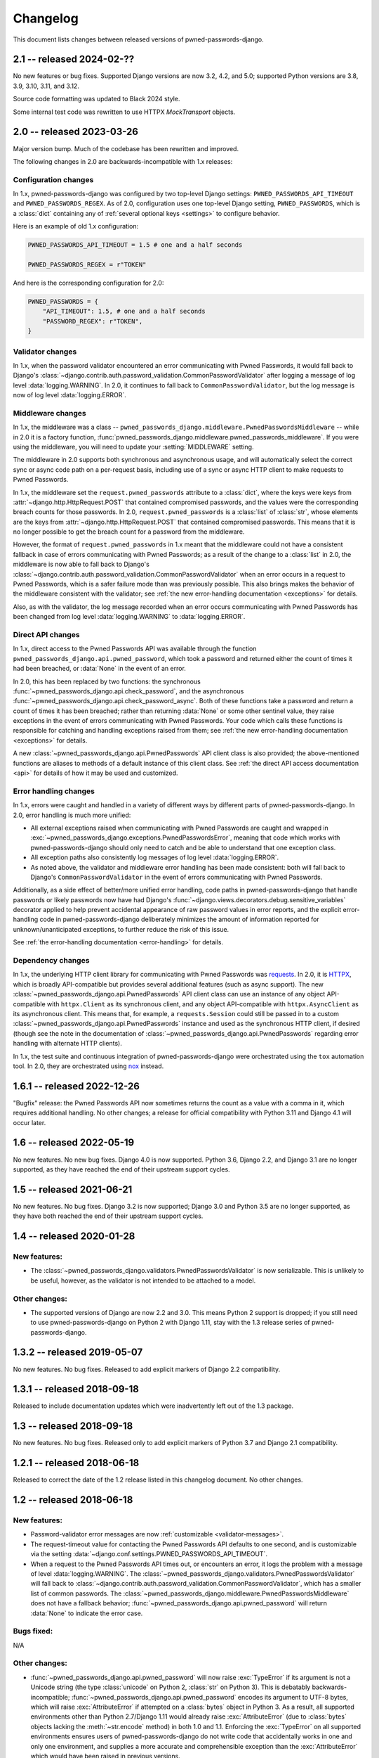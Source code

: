 .. _changelog:


Changelog
=========

This document lists changes between released versions of
pwned-passwords-django.

2.1 -- released 2024-02-??
--------------------------

No new features or bug fixes. Supported Django versions are now 3.2, 4.2, and
5.0; supported Python versions are 3.8, 3.9, 3.10, 3.11, and 3.12.

Source code formatting was updated to Black 2024 style.

Some internal test code was rewritten to use HTTPX `MockTransport` objects.


2.0 -- released 2023-03-26
--------------------------

Major version bump. Much of the codebase has been rewritten and improved.

The following changes in 2.0 are backwards-incompatible with 1.x releases:


Configuration changes
~~~~~~~~~~~~~~~~~~~~~

In 1.x, pwned-passwords-django was configured by two top-level Django settings:
``PWNED_PASSWORDS_API_TIMEOUT`` and ``PWNED_PASSWORDS_REGEX``. As of 2.0,
configuration uses one top-level Django setting, ``PWNED_PASSWORDS``, which is
a :class:`dict` containing any of :ref:`several optional keys <settings>` to
configure behavior.

Here is an example of old 1.x configuration:

.. code-block:: python

   PWNED_PASSWORDS_API_TIMEOUT = 1.5 # one and a half seconds

   PWNED_PASSWORDS_REGEX = r"TOKEN"

And here is the corresponding configuration for 2.0:

.. code-block:: python

   PWNED_PASSWORDS = {
       "API_TIMEOUT": 1.5, # one and a half seconds
       "PASSWORD_REGEX": r"TOKEN",
   }


Validator changes
~~~~~~~~~~~~~~~~~

In 1.x, when the password validator encountered an error communicating with
Pwned Passwords, it would fall back to Django's
:class:`~django.contrib.auth.password_validation.CommonPasswordValidator` after
logging a message of log level :data:`logging.WARNING`. In 2.0, it continues to
fall back to ``CommonPasswordValidator``, but the log message is now of log
level :data:`logging.ERROR`.


Middleware changes
~~~~~~~~~~~~~~~~~~

In 1.x, the middleware was a class --
``pwned_passwords_django.middleware.PwnedPasswordsMiddleware`` -- while in 2.0
it is a factory function,
:func:`pwned_passwords_django.middleware.pwned_passwords_middleware`. If you
were using the middleware, you will need to update your :setting:`MIDDLEWARE`
setting.

The middleware in 2.0 supports both synchronous and asynchronous usage, and
will automatically select the correct sync or async code path on a per-request
basis, including use of a sync or async HTTP client to make requests to Pwned
Passwords.

In 1.x, the middleware set the ``request.pwned_passwords`` attribute to a
:class:`dict`, where the keys were keys from
:attr:`~django.http.HttpRequest.POST` that contained compromised passwords, and
the values were the corresponding breach counts for those passwords. In 2.0,
``request.pwned_passwords`` is a :class:`list` of :class:`str`, whose elements
are the keys from :attr:`~django.http.HttpRequest.POST` that contained
compromised passwords. This means that it is no longer possible to get the
breach count for a password from the middleware.

However, the format of ``request.pwned_passwords`` in 1.x meant that the
middleware could not have a consistent fallback in case of errors communicating
with Pwned Passwords; as a result of the change to a :class:`list` in 2.0, the
middleware is now able to fall back to Django's
:class:`~django.contrib.auth.password_validation.CommonPasswordValidator` when
an error occurs in a request to Pwned Passwords, which is a safer failure mode
than was previously possible. This also brings makes the behavior of the
middleware consistent with the validator; see :ref:`the new error-handling
documentation <exceptions>` for details.

Also, as with the validator, the log message recorded when an error occurs
communicating with Pwned Passwords has been changed from log level
:data:`logging.WARNING` to :data:`logging.ERROR`.


Direct API changes
~~~~~~~~~~~~~~~~~~

In 1.x, direct access to the Pwned Passwords API was available through the
function ``pwned_passwords_django.api.pwned_password``, which took a password
and returned either the count of times it had been breached, or :data:`None` in
the event of an error.

In 2.0, this has been replaced by two functions: the synchronous
:func:`~pwned_passwords_django.api.check_password`, and the asynchronous
:func:`~pwned_passwords_django.api.check_password_async`. Both of these
functions take a password and return a count of times it has been breached;
rather than returning :data:`None` or some other sentinel value, they raise
exceptions in the event of errors communicating with Pwned Passwords. Your code
which calls these functions is responsible for catching and handling exceptions
raised from them; see :ref:`the new error-handling documentation <exceptions>`
for details.

A new :class:`~pwned_passwords_django.api.PwnedPasswords` API client class is
also provided; the above-mentioned functions are aliases to methods of a
default instance of this client class. See :ref:`the direct API access
documentation <api>` for details of how it may be used and customized.


Error handling changes
~~~~~~~~~~~~~~~~~~~~~~

In 1.x, errors were caught and handled in a variety of different ways by
different parts of pwned-passwords-django. In 2.0, error handling is much more
unified:

* All external exceptions raised when communicating with Pwned Passwords are
  caught and wrapped in
  :exc:`~pwned_passwords_django.exceptions.PwnedPasswordsError`, meaning that
  code which works with pwned-passwords-django should only need to catch and be
  able to understand that one exception class.

* All exception paths also consistently log messages of log level
  :data:`logging.ERROR`.

* As noted above, the validator and middleware error handling has been made
  consistent: both will fall back to Django's ``CommonPasswordValidator`` in
  the event of errors communicating with Pwned Passwords.

Additionally, as a side effect of better/more unified error handling, code
paths in pwned-passwords-django that handle passwords or likely passwords now
have had Django's :func:`~django.views.decorators.debug.sensitive_variables`
decorator applied to help prevent accidental appearance of raw password values
in error reports, and the explicit error-handling code in
pwned-passwords-django deliberately minimizes the amount of information
reported for unknown/unanticipated exceptions, to further reduce the risk of
this issue.

See :ref:`the error-handling documentation <error-handling>` for details.


Dependency changes
~~~~~~~~~~~~~~~~~~

In 1.x, the underlying HTTP client library for communicating with Pwned
Passwords was `requests <https://requests.readthedocs.io/en/latest/>`_. In 2.0,
it is `HTTPX <https://www.python-httpx.org>`_, which is broadly API-compatible
but provides several additional features (such as async support). The new
:class:`~pwned_passwords_django.api.PwnedPasswords` API client class can use an
instance of any object API-compatible with ``httpx.Client`` as its synchronous
client, and any object API-compatible with ``httpx.AsyncClient`` as its
asynchronous client. This means that, for example, a ``requests.Session`` could
still be passed in to a custom
:class:`~pwned_passwords_django.api.PwnedPasswords` instance and used as the
synchronous HTTP client, if desired (though see the note in the documentation
of :class:`~pwned_passwords_django.api.PwnedPasswords` regarding error handling
with alternate HTTP clients).

In 1.x, the test suite and continuous integration of pwned-passwords-django
were orchestrated using the ``tox`` automation tool. In 2.0, they are
orchestrated using `nox <https://nox.thea.codes/en/stable/>`_ instead.


1.6.1 -- released 2022-12-26
----------------------------

"Bugfix" release: the Pwned Passwords API now sometimes returns the
count as a value with a comma in it, which requires additional
handling. No other changes; a release for official compatibility with
Python 3.11 and Django 4.1 will occur later.

1.6 -- released 2022-05-19
--------------------------

No new features. No new bug fixes. Django 4.0 is now supported. Python
3.6, Django 2.2, and Django 3.1 are no longer supported, as they have
reached the end of their upstream support cycles.

1.5 -- released 2021-06-21
--------------------------

No new features. No bug fixes. Django 3.2 is now supported; Django 3.0
and Python 3.5 are no longer supported, as they have both reached the
end of their upstream support cycles.

1.4 -- released 2020-01-28
--------------------------

New features:
~~~~~~~~~~~~~

* The
  :class:`~pwned_passwords_django.validators.PwnedPasswordsValidator`
  is now serializable. This is unlikely to be useful, however, as the
  validator is not intended to be attached to a model.

Other changes:
~~~~~~~~~~~~~~

* The supported versions of Django are now 2.2 and 3.0. This means
  Python 2 support is dropped; if you still need to use
  pwned-passwords-django on Python 2 with Django 1.11, stay with the
  1.3 release series of pwned-passwords-django.

1.3.2 -- released 2019-05-07
----------------------------

No new features. No bug fixes. Released to add explicit markers of
Django 2.2 compatibility.


1.3.1 -- released 2018-09-18
----------------------------

Released to include documentation updates which were inadvertently
left out of the 1.3 package.


1.3 -- released 2018-09-18
--------------------------

No new features. No bug fixes. Released only to add explicit markers of
Python 3.7 and Django 2.1 compatibility.


1.2.1 -- released 2018-06-18
----------------------------

Released to correct the date of the 1.2 release listed in this
changelog document. No other changes.


1.2 -- released 2018-06-18
--------------------------

New features:
~~~~~~~~~~~~~

* Password-validator error messages are now :ref:`customizable
  <validator-messages>`.

* The request-timeout value for contacting the Pwned Passwords API
  defaults to one second, and is customizable via the setting
  :data:`~django.conf.settings.PWNED_PASSWORDS_API_TIMEOUT`.

* When a request to the Pwned Passwords API times out, or encounters
  an error, it logs the problem with a message of level
  :data:`logging.WARNING`. The
  :class:`~pwned_passwords_django.validators.PwnedPasswordsValidator`
  will fall back to
  :class:`~django.contrib.auth.password_validation.CommonPasswordValidator`,
  which has a smaller list of common passwords. The
  :class:`~pwned_passwords_django.middleware.PwnedPasswordsMiddleware`
  does not have a fallback behavior;
  :func:`~pwned_passwords_django.api.pwned_password` will return
  :data:`None` to indicate the error case.

Bugs fixed:
~~~~~~~~~~~

N/A

Other changes:
~~~~~~~~~~~~~~

* :func:`~pwned_passwords_django.api.pwned_password` will now raise
  :exc:`TypeError` if its argument is not a Unicode string (the type
  :class:`unicode` on Python 2, :class:`str` on Python 3). This is
  debatably backwards-incompatible;
  :func:`~pwned_passwords_django.api.pwned_password` encodes its
  argument to UTF-8 bytes, which will raise :exc:`AttributeError` if
  attempted on a :class:`bytes` object in Python 3. As a result, all
  supported environments other than Python 2.7/Django 1.11 would
  already raise :exc:`AttributeError` (due to :class:`bytes` objects
  lacking the :meth:`~str.encode` method) in both 1.0 and
  1.1. Enforcing the :exc:`TypeError` on all supported environments
  ensures users of pwned-passwords-django do not write code that
  accidentally works in one and only one environment, and supplies a
  more accurate and comprehensible exception than the
  :exc:`AttributeError` which would have been raised in previous
  versions.

* The default error and help messages of
  :class:`~pwned_passwords_django.validators.PwnedPasswordsValidator`
  now match the messages of Django's
  :class:`~django.contrib.auth.password_validation.CommonPasswordValidator`. Since
  :class:`~pwned_passwords_django.validators.PwnedPasswordsValidator`
  falls back to
  :class:`~django.contrib.auth.password_validation.CommonPasswordValidator`
  when the Pwned Passwords API is unresponsive, this provides
  consistency of messages, and also ensures the messages are
  translated (Django provides translations for its built-in messages).


1.1 -- released 2018-03-06
----------------------------

New features:
~~~~~~~~~~~~~

N/A

Bugs fixed:
~~~~~~~~~~~

* Case sensitivity issue. The Pwned Passwords API always uses
  uppercase hexadecimal digits for password hashes;
  pwned-passwords-django was using lowercase. Fixed by switching
  pwned-passwords-django to use uppercase.

Other changes
~~~~~~~~~~~~~

N/A


1.0 -- released 2018-03-06
--------------------------

Initial public release.
